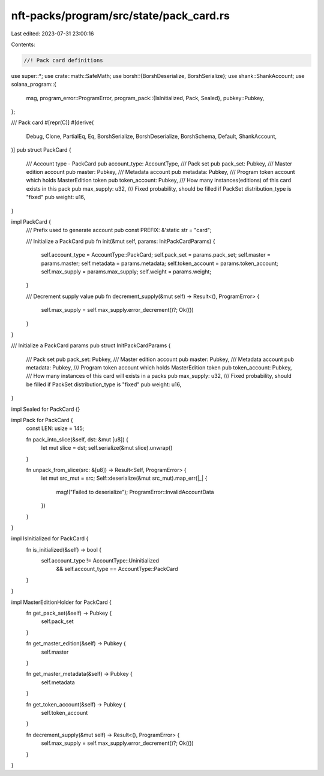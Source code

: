 nft-packs/program/src/state/pack_card.rs
========================================

Last edited: 2023-07-31 23:00:16

Contents:

.. code-block:: rs

    //! Pack card definitions

use super::*;
use crate::math::SafeMath;
use borsh::{BorshDeserialize, BorshSerialize};
use shank::ShankAccount;
use solana_program::{
    msg,
    program_error::ProgramError,
    program_pack::{IsInitialized, Pack, Sealed},
    pubkey::Pubkey,
};

/// Pack card
#[repr(C)]
#[derive(
    Debug,
    Clone,
    PartialEq,
    Eq,
    BorshSerialize,
    BorshDeserialize,
    BorshSchema,
    Default,
    ShankAccount,
)]
pub struct PackCard {
    /// Account type - PackCard
    pub account_type: AccountType,
    /// Pack set
    pub pack_set: Pubkey,
    /// Master edition account
    pub master: Pubkey,
    /// Metadata account
    pub metadata: Pubkey,
    /// Program token account which holds MasterEdition token
    pub token_account: Pubkey,
    /// How many instances(editions) of this card exists in this pack
    pub max_supply: u32,
    /// Fixed probability, should be filled if PackSet distribution_type is "fixed"
    pub weight: u16,
}

impl PackCard {
    /// Prefix used to generate account
    pub const PREFIX: &'static str = "card";

    /// Initialize a PackCard
    pub fn init(&mut self, params: InitPackCardParams) {
        self.account_type = AccountType::PackCard;
        self.pack_set = params.pack_set;
        self.master = params.master;
        self.metadata = params.metadata;
        self.token_account = params.token_account;
        self.max_supply = params.max_supply;
        self.weight = params.weight;
    }

    /// Decrement supply value
    pub fn decrement_supply(&mut self) -> Result<(), ProgramError> {
        self.max_supply = self.max_supply.error_decrement()?;
        Ok(())
    }
}

/// Initialize a PackCard params
pub struct InitPackCardParams {
    /// Pack set
    pub pack_set: Pubkey,
    /// Master edition account
    pub master: Pubkey,
    /// Metadata account
    pub metadata: Pubkey,
    /// Program token account which holds MasterEdition token
    pub token_account: Pubkey,
    /// How many instances of this card will exists in a packs
    pub max_supply: u32,
    /// Fixed probability, should be filled if PackSet distribution_type is "fixed"
    pub weight: u16,
}

impl Sealed for PackCard {}

impl Pack for PackCard {
    const LEN: usize = 145;

    fn pack_into_slice(&self, dst: &mut [u8]) {
        let mut slice = dst;
        self.serialize(&mut slice).unwrap()
    }

    fn unpack_from_slice(src: &[u8]) -> Result<Self, ProgramError> {
        let mut src_mut = src;
        Self::deserialize(&mut src_mut).map_err(|_| {
            msg!("Failed to deserialize");
            ProgramError::InvalidAccountData
        })
    }
}

impl IsInitialized for PackCard {
    fn is_initialized(&self) -> bool {
        self.account_type != AccountType::Uninitialized
            && self.account_type == AccountType::PackCard
    }
}

impl MasterEditionHolder for PackCard {
    fn get_pack_set(&self) -> Pubkey {
        self.pack_set
    }

    fn get_master_edition(&self) -> Pubkey {
        self.master
    }

    fn get_master_metadata(&self) -> Pubkey {
        self.metadata
    }

    fn get_token_account(&self) -> Pubkey {
        self.token_account
    }

    fn decrement_supply(&mut self) -> Result<(), ProgramError> {
        self.max_supply = self.max_supply.error_decrement()?;
        Ok(())
    }
}


